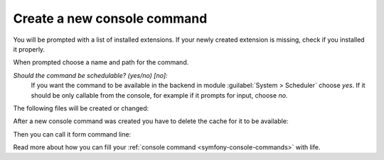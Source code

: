 
Create a new console command
----------------------------

..  tabs::

    ..  group-tab:: Composer

        ..  code-block:: bash

            vendor/bin/typo3 make:command

    ..  group-tab:: DDEV, Composer

        ..  code-block:: bash

            ddev exec vendor/bin/typo3 make:command

    ..  group-tab:: Legacy

        ..  code-block:: bash

            typo3/sysext/core/bin/typo3 make:command

You will be prompted with a list of installed extensions. If your newly created
extension is missing, check if you installed it properly.

When prompted choose a name and path for the command.

`Should the command be schedulable? (yes/no) [no]:`
    If you want the command to be available in the backend in module
    :guilabel:`System > Scheduler` choose `yes`. If it should be only callable
    from the console, for example if it prompts for input, choose `no`.

The following files will be created or changed:

..  code-block:: none
    :caption: Page tree of directory :file:`src/extensions`

    $ tree src/extensions
    └── my-test
        ├── Classes
        |   └── Command (*)
        |   |   └── MyCommand.php (*)
        ├── Configuration
        |   └── Services.yaml (*)
        ├── composer.json
        └── ext_emconf.php

After a new console command was created you have to delete the cache for it to
be available:

..  tabs::

    ..  group-tab:: Composer

        ..  code-block:: bash

            vendor/bin/typo3 cache:flush

    ..  group-tab:: DDEV, Composer

        ..  code-block:: bash

            ddev exec cache:flush

    ..  group-tab:: Legacy

        ..  code-block:: bash

            typo3/sysext/core/bin/typo3 cache:flush

Then you can call it form command line:

..  tabs::

    ..  group-tab:: Composer

        ..  code-block:: bash

            vendor/bin/typo3 my-test:my

    ..  group-tab:: DDEV, Composer

        ..  code-block:: bash

            ddev exec my-test:my

    ..  group-tab:: Legacy

        ..  code-block:: bash

            typo3/sysext/core/bin/typo3 my-test:my

Read more about how you can fill your
:ref:`console command <symfony-console-commands>` with life.

